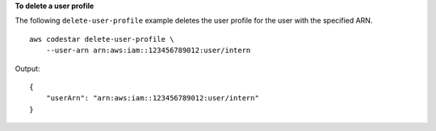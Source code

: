 **To delete a user profile**

The following ``delete-user-profile`` example deletes the user profile for the user with the specified ARN. ::

    aws codestar delete-user-profile \
        --user-arn arn:aws:iam::123456789012:user/intern

Output::

    {
        "userArn": "arn:aws:iam::123456789012:user/intern"
    }
